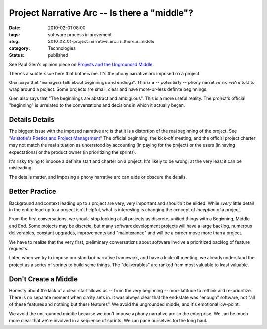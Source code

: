 Project Narrative Arc -- Is there a "middle"?
=============================================

:date: 2010-02-01 08:00
:tags: software process improvement
:slug: 2010_02_01-project_narrative_arc_is_there_a_middle
:category: Technologies
:status: published

See Paul Glen's opinion piece on `Projects and the Ungrounded
Middle <http://www.computerworld.com/s/article/346443/Projects_and_the_Ungrounded_Middle>`__.

There's a subtle issue here that bothers me. It's the phony narrative
arc imposed on a project.

Glen says that "managers talk about beginnings and endings". This is
a -- potentially -- phony narrative arc we're told to wrap around a
project. Some projects are small, clear and have more-or-less
definite beginnings.

Glen also says that "The beginnings are abstract and ambiguous". This
is a more useful reality. The project's official "beginning" is
unrelated to the conversations and decisions in which it actually
began.

Details Details
---------------

The biggest issue with the imposed narrative arc is that it is a
distortion of the real beginning of the project. See "`Aristotle's
Poetics and Project
Management <{filename}/blog/2010/01/2010_01_28-aristotles_poetics_and_project_management.rst>`__"
The official beginning, the kick-off meeting, and the official
project charter may not match the real situation as understood by
accounting (in paying for the project) or the users (in having
expectations) or the product owner (in prioritizing the sprints).

It's risky trying to impose a definite start and charter on a
project. It's likely to be wrong; at the very least it can be
misleading.

The details matter, and imposing a phony narrative arc can elide or
obscure the details.

Better Practice
---------------

Background and context leading up to a project are very, very
important and shouldn't be elided. While *every* little detail in the
entire lead-up to a project isn't helpful, what is interesting is
changing the concept of *inception* of a project.

From the first conversations, we should stop looking at all projects
as discrete, unified things with a Beginning, Middle and End. Some
projects may be discrete, but many software development projects will
have a large backlog, numerous deliverables, constant upgrades,
improvements and "maintenance" and will be a career move more than a
project.

We have to realize that the very first, preliminary conversations
about software involve a prioritized backlog of feature requests.

Later, when we try to impose our standard narrative framework, and
have a kick-off meeting, we already understand the project as a
series of sprints to build some things. The "deliverables" are ranked
from most valuable to least valuable.

Don't Create a Middle
---------------------

Honesty about the lack of a clear start allows us -- from the very
beginning -- more latitude to rethink and re-prioritize. There is no
separate moment when clarity sets in. It was always clear that the
end-state was "enough" software, not "all of these features and
nothing but these features". We avoid the ungrounded middle, and it's
emotional low-point.

We avoid the ungrounded middle because we don't impose a phony
narrative arc on the enterprise. We can be much more clear that we're
involved in a sequence of sprints. We can pace ourselves for the long
haul.





